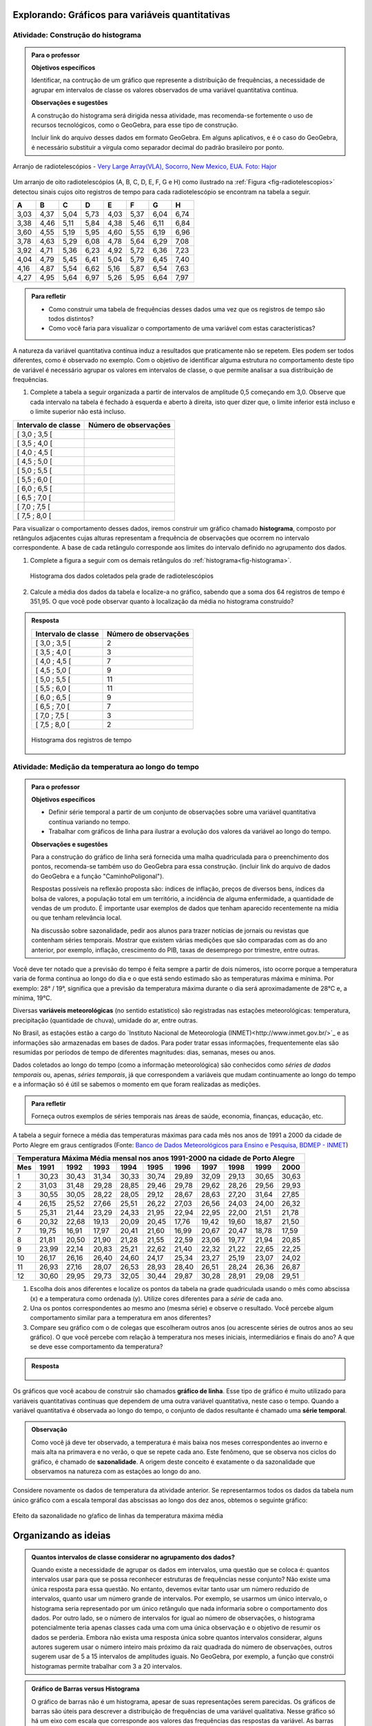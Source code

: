 *************************************************
Explorando: Gráficos para variáveis quantitativas
*************************************************
  
  
.. _ativ-construcao-histograma:

Atividade: Construção do histograma
-----------------------------------


.. admonition:: Para o professor

   **Objetivos específicos** 
   
   Identificar, na contrução de um gráfico que represente a distribuição de frequências, a necessidade de agrupar em intervalos de classe os valores observados de uma variável quantitativa contínua.
   
    
   **Observações e sugestões** 
   
   A construção do histograma será dirigida nessa atividade, mas  recomenda-se fortemente o uso de recursos tecnológicos, como  o GeoGebra, para esse tipo de construção. 
    
   Incluir link do arquivo desses dados em formato GeoGebra. Em alguns aplicativos, e é o caso do GeoGebra, é necessário substituir a vírgula como separador decimal do padrão brasileiro por ponto.
   
.. _fig-radiotelescopios:

.. figure:: _resources/USA.NM.VeryLargeArray.03.jpg
   :width: 300pt
   :align: center

   Arranjo de radiotelescópios - `Very Large Array(VLA), Socorro, New Mexico, EUA. Foto: Hajor <https://commons.wikimedia.org/wiki/File:USA.NM.VeryLargeArray.03.jpg>`_

Um arranjo de oito radiotelescópios (A, B, C, D, E, F, G e H) como  ilustrado na :ref:`Figura <fig-radiotelescopios>` detectou sinais cujos oito registros de tempo para cada radiotelescópio se encontram na tabela a seguir. 

.. qual a unidade de observação?

+------+------+------+------+------+------+------+------+
|  A   | B    | C    | D    | E    | F    | G    | H    |
+======+======+======+======+======+======+======+======+
| 3,03 | 4,37 | 5,04 | 5,73 | 4,03 | 5,37 | 6,04 | 6,74 | 
+------+------+------+------+------+------+------+------+
| 3,38 | 4,46 | 5,11 | 5,84 | 4,38 | 5,46 | 6,11 | 6,84 | 
+------+------+------+------+------+------+------+------+
| 3,60 | 4,55 | 5,19 | 5,95 | 4,60 | 5,55 | 6,19 | 6,96 | 
+------+------+------+------+------+------+------+------+
| 3,78 | 4,63 | 5,29 | 6,08 | 4,78 | 5,64 | 6,29 | 7,08 | 
+------+------+------+------+------+------+------+------+
| 3,92 | 4,71 | 5,36 | 6,23 | 4,92 | 5,72 | 6,36 | 7,23 | 
+------+------+------+------+------+------+------+------+
| 4,04 | 4,79 | 5,45 | 6,41 | 5,04 | 5,79 | 6,45 | 7,40 | 
+------+------+------+------+------+------+------+------+
| 4,16 | 4,87 | 5,54 | 6,62 | 5,16 | 5,87 | 6,54 | 7,63 | 
+------+------+------+------+------+------+------+------+
| 4,27 | 4,95 | 5,64 | 6,97 | 5,26 | 5,95 | 6,64 | 7,97 | 
+------+------+------+------+------+------+------+------+


.. admonition:: Para refletir

   * Como construir uma tabela de frequências desses dados uma vez que os registros de tempo são todos distintos?

   * Como você faria para visualizar o comportamento de uma variável com estas características?

A natureza da variável quantitativa contínua induz a resultados que praticamente não se repetem. Eles podem ser todos diferentes, como é observado no exemplo. Com o objetivo de identificar alguma estrutura no comportamento deste tipo de variável é necessário agrupar os valores em intervalos de classe, o que permite analisar a sua distribuição de frequências.

#. Complete a tabela a seguir organizada a partir de intervalos de amplitude 0,5 começando em 3,0. Observe que cada intervalo na tabela é fechado à esquerda e aberto à direita, isto quer dizer que, o limite inferior está incluso e o limite superior não está incluso.

+---------------------+-----------------------------+
| Intervalo de classe | Número de observações       |
+=====================+=============================+
| [ 3,0 ; 3,5 [       |                             |
+---------------------+-----------------------------+
| [ 3,5 ; 4,0 [       |                             |
+---------------------+-----------------------------+
| [ 4,0 ; 4,5 [       |                             |
+---------------------+-----------------------------+
| [ 4,5 ; 5,0 [       |                             |
+---------------------+-----------------------------+
| [ 5,0 ; 5,5 [       |                             |
+---------------------+-----------------------------+
| [ 5,5 ; 6,0 [       |                             |
+---------------------+-----------------------------+
| [ 6,0 ; 6,5 [       |                             |
+---------------------+-----------------------------+
| [ 6,5 ; 7,0 [       |                             |
+---------------------+-----------------------------+
| [ 7,0 ; 7,5 [       |                             |
+---------------------+-----------------------------+
| [ 7,5 ; 8,0 [       |                             |
+---------------------+-----------------------------+
Para visualizar o comportamento desses dados, iremos construir um gráfico chamado **histograma**, composto por retângulos adjacentes cujas alturas representam a frequência de observações que ocorrem no  intervalo correspondente. A base de cada retângulo corresponde aos limites do intervalo definido no agrupamento dos dados.

#. Complete a figura a seguir com os demais retângulos do :ref:`histograma<fig-histograma>`. 

   .. _fig-histograma:

   .. figure:: _resources/Histograma.png
      :width: 300pt
      :align: center
   
      Histograma dos dados coletados pela grade de radiotelescópios

#. Calcule a média dos dados da tabela e localize-a no gráfico, sabendo que a soma dos 64 registros de tempo é 351,95. O que você pode observar quanto à localização da média no histograma construído?


.. admonition:: Resposta 

 +---------------------+-----------------------------+
 | Intervalo de classe | Número de observações       |
 +=====================+=============================+
 | [ 3,0 ; 3,5 [       |               2             |
 +---------------------+-----------------------------+
 | [ 3,5 ; 4,0 [       |               3             |
 +---------------------+-----------------------------+
 | [ 4,0 ; 4,5 [       |               7             |
 +---------------------+-----------------------------+
 | [ 4,5 ; 5,0 [       |               9             |
 +---------------------+-----------------------------+
 | [ 5,0 ; 5,5 [       |              11             |
 +---------------------+-----------------------------+
 | [ 5,5 ; 6,0 [       |              11             |
 +---------------------+-----------------------------+
 | [ 6,0 ; 6,5 [       |               9             |
 +---------------------+-----------------------------+
 | [ 6,5 ; 7,0 [       |               7             |
 +---------------------+-----------------------------+
 | [ 7,0 ; 7,5 [       |               3             |
 +---------------------+-----------------------------+
 | [ 7,5 ; 8,0 [       |                2            |
 +---------------------+-----------------------------+
   
 .. _fig-histograma-resposta:
 
 .. figure:: _resources/Histograma-resposta.png
   :width: 400px
   :align: center

   Histograma dos registros de tempo
   
   
.. _ativ-medicao-temperatura-serie-temporal:

Atividade: Medição da temperatura ao longo do tempo
---------------------------------------------------


.. admonition:: Para o professor

 **Objetivos específicos** 
 
 * Definir série temporal a partir de um conjunto de observações sobre uma variável quantitativa contínua variando no tempo. 
 
 * Trabalhar com  gráficos de linha para ilustrar a evolução dos valores da variável ao longo do tempo. 
   
 **Observações e sugestões** 
 
 Para a construção do gráfico de linha será fornecida uma malha quadriculada para o preenchimento dos pontos, recomenda-se também uso do GeoGebra para essa construção. (incluir link do arquivo de dados do  GeoGebra e a função "CaminhoPoligonal").  
 
 Respostas possíveis na reflexão proposta são: índices de inflação, preços de diversos bens,  índices da bolsa de valores, a população total em um território, a incidência de alguma enfermidade, a quantidade de vendas de um produto. É importante usar exemplos de dados que tenham aparecido recentemente na mídia ou que tenham relevância local.  
 
 Na discussão sobre sazonalidade, pedir aos alunos para trazer notícias de jornais ou revistas que contenham séries temporais. Mostrar que existem várias medições que são comparadas com as do ano anterior, por exemplo, inflação, crescimento do PIB, taxas de desemprego por trimestre, entre outras.

 
 
   
Você deve ter notado que a previsão do tempo é feita sempre a partir de dois números, isto ocorre porque a temperatura varia de forma contínua ao longo do dia e o que está sendo estimado são as temperaturas máxima e mínima. Por exemplo: 28° / 19°, significa que a previsão da temperatura máxima durante o dia será aproximadamente de 28°C e, a mínima, 19°C.

Diversas **variáveis meteorológicas** (no sentido estatístico) são registradas nas estações meteorológicas: temperatura, precipitação (quantidade de chuva), umidade do ar, entre outras.

No Brasil, as estações estão a cargo do `Instituto Nacional de Meteorologia (INMET)<http://www.inmet.gov.br/>`_ e as informações são armazenadas em bases de dados. Para poder tratar essas informações, frequentemente elas são resumidas por períodos de tempo de diferentes magnitudes: dias, semanas, meses ou anos.

Dados coletados ao longo do tempo (como a informação meteorológica) são conhecidos como *séries de dados temporais* ou, apenas, *séries temporais*, já que correspondem a variáveis que mudam continuamente ao longo do tempo e a informação só é útil se sabemos o momento em que foram realizadas as medições.

.. admonition:: Para refletir

   Forneça outros exemplos de séries temporais nas áreas de saúde, economia, finanças, educação, etc.



A tabela a seguir fornece a média das temperaturas máximas para cada mês nos anos de 1991 a 2000 da cidade de Porto Alegre em graus centígrados (Fonte: `Banco de Dados Meteorológicos para Ensino e Pesquisa, BDMEP - INMET <http://www.inmet.gov.br/portal/index.php?r=bdmep/bdmep>`_)

+-------------------------------------------------------------------------------------+
| Temperatura Máxima Média mensal nos anos 1991-2000 na cidade de Porto Alegre        |
+-----+-------+-------+-------+-------+-------+-------+-------+-------+-------+-------+
| Mes | 1991  | 1992  | 1993  | 1994  | 1995  | 1996  | 1997  | 1998  | 1999  | 2000  |
+=====+=======+=======+=======+=======+=======+=======+=======+=======+=======+=======+
| 1   | 30,23 | 30,43 | 31,34 | 30,33 | 30,74 | 29,89 | 32,09 | 29,13 | 30,65 | 30,63 |
+-----+-------+-------+-------+-------+-------+-------+-------+-------+-------+-------+
| 2   | 31,03 | 31,48 | 29,28 | 28,85 | 29,46 | 29,78 | 29,62 | 28,26 | 29,56 | 29,93 |
+-----+-------+-------+-------+-------+-------+-------+-------+-------+-------+-------+
| 3   | 30,55 | 30,05 | 28,22 | 28,05 | 29,12 | 28,67 | 28,63 | 27,20 | 31,64 | 27,85 |
+-----+-------+-------+-------+-------+-------+-------+-------+-------+-------+-------+
| 4   | 26,15 | 25,52 | 27,66 | 25,51 | 26,22 | 27,03 | 26,56 | 24,03 | 24,00 | 26,32 |
+-----+-------+-------+-------+-------+-------+-------+-------+-------+-------+-------+
| 5   | 25,31 | 21,44 | 23,29 | 24,33 | 21,95 | 22,94 | 22,95 | 22,00 | 21,51 | 21,78 |
+-----+-------+-------+-------+-------+-------+-------+-------+-------+-------+-------+
| 6   | 20,32 | 22,68 | 19,13 | 20,09 | 20,45 | 17,76 | 19,42 | 19,60 | 18,87 | 21,50 |
+-----+-------+-------+-------+-------+-------+-------+-------+-------+-------+-------+
| 7   | 19,75 | 16,91 | 17,97 | 20,41 | 21,60 | 16,99 | 20,67 | 20,47 | 18,78 | 17,59 | 
+-----+-------+-------+-------+-------+-------+-------+-------+-------+-------+-------+
| 8   | 21,81 | 20,50 | 21,90 | 21,28 | 21,55 | 22,59 | 23,06 | 19,77 | 21,94 | 20,85 |
+-----+-------+-------+-------+-------+-------+-------+-------+-------+-------+-------+
| 9   | 23,99 | 22,14 | 20,83 | 25,21 | 22,62 | 21,40 | 22,32 | 21,22 | 22,65 | 22,25 |
+-----+-------+-------+-------+-------+-------+-------+-------+-------+-------+-------+
| 10  | 26,17 | 26,16 | 26,40 | 24,60 | 24,17 | 25,34 | 23,27 | 25,19 | 23,07 | 24,02 |
+-----+-------+-------+-------+-------+-------+-------+-------+-------+-------+-------+
| 11  | 26,93 | 27,16 | 28,07 | 26,53 | 28,93 | 28,40 | 26,51 | 28,24 | 26,36 | 26,87 |
+-----+-------+-------+-------+-------+-------+-------+-------+-------+-------+-------+
| 12  | 30,60 | 29,95 | 29,73 | 32,05 | 30,44 | 29,87 | 30,28 | 28,91 | 29,08 | 29,51 | 
+-----+-------+-------+-------+-------+-------+-------+-------+-------+-------+-------+



#. Escolha dois anos diferentes e localize os pontos da tabela na grade quadriculada usando o mês como abscissa (x) e a temperatura como ordenada (y). Utilize cores diferentes para a *série* de cada ano.

#. Una os pontos correspondentes ao mesmo ano (mesma série) e observe o resultado. Você percebe algum comportamento similar para a  temperatura em anos diferentes?

#. Compare seu gráfico com o de colegas que escolheram outros anos (ou acrescente séries de outros anos ao seu gráfico). O que você percebe com relação à temperatura nos meses iniciais, intermediários e finais do ano?  A que se deve esse comportamento da temperatura?

.. admonition:: Resposta

   .. _fig-linhas-temperatura
   
   .. figure:: _resources/linhas-temperatura.png
     :width: 300pt
     :align: center

      Gráficos de linhas com a temperatura máxima média mensual da cidade de Porto Alegre

Os gráficos que você acabou de construir são chamados **gráfico de linha**. Esse tipo de gráfico é muito utilizado para variáveis quantitativas contínuas que dependem de uma outra variável quantitativa, neste caso o tempo. Quando a variável quantitativa é observada ao longo do tempo, o conjunto de dados resultante é chamado uma **série temporal**.


.. admonition:: Observação 

    Como você já deve ter observado, a temperatura é mais baixa nos meses correspondentes ao inverno e mais alta na primavera e no verão, o que se repete cada ano. Este fenômeno, que se observa nos ciclos do gráfico, é chamado de **sazonalidade**. A origem deste conceito é exatamente o da sazonalidade que observamos na natureza com as estações ao longo do ano.

.. glossary::

   Sazonalidade
     Variações periódicas que se observam em séries temporais e que devem sua presença a um fenômeno implícito que incide de forma direta as medições da variável observada.
   
Considere novamente os dados de temperatura da atividade anterior. Se representarmos todos os dados da tabela num único gráfico com a escala temporal das abscissas ao longo dos dez anos, obtemos o seguinte gráfico:


.. _fig-linhas-sazonalidade:

.. figure:: _resources/linhas-sazonalidade.png
   :width: 400px
   :align: center

   Efeito da sazonalidade no gŕafico de linhas da temperatura máxima média
   


.. _cap-organizando-as-ideias2:

*********************
Organizando as ideias
*********************

.. Discussão sobre a construção dos intervalos de classe, sobre a difernça entre histograma e gráfico de barras, sobre a adequação dos diferentes gráficos aos tipos de variáveis.
.. glossary::

   Histograma
    O histograma é uma representação gráfica da distribuição de frequências de uma variável quantitativa contínua agrupada em intervalos usando retângulos adjacentes. Cada retângulo no histograma corresponde a um intervalo considerado e a razão da área desse retângulo em relação à área total do histograma deve ser igual a frequência relativa de casos desse intervalo.
      
.. admonition:: Quantos intervalos de classe considerar no agrupamento dos dados? 
  
  Quando existe a necessidade de agrupar os dados em intervalos, uma questão que se coloca é: quantos intervalos usar para que se possa reconhecer estruturas de frequências nesse conjunto? Não existe uma única resposta para essa questão. No entanto, devemos evitar tanto usar um número reduzido de intervalos, quanto usar um número grande de intervalos. Por exemplo, se usarmos um único intervalo, o histograma seria representado por um único retângulo que nada informaria sobre o comportamento dos dados. Por outro lado, se o número de intervalos for igual ao número de observações, o histograma potencialmente teria apenas classes cada uma com uma única observação e o objetivo de resumir os dados se perderia. 
  Embora não exista uma resposta única sobre quantos intervalos considerar, alguns autores sugerem usar o número inteiro mais próximo da raiz quadrada do número de observações, outros sugerem usar de 5 a 15 intervalos de amplitudes iguais. No GeoGebra, por exemplo, a função que constrói histogramas permite trabalhar com 3 a 20 intervalos.  
 
.. incluir histogramas um com unica classe e o outro com 60 classes
     
  
.. admonition:: Gráfico de Barras versus Histograma

   O gráfico de barras não é um histograma, apesar de suas representações serem parecidas.  Os gráficos de barras são úteis para descrever a distribuição de frequências de uma variável qualitativa. Nesse gráfico só há um eixo com escala que corresponde aos valores das frequências das respostas da variável. As barras podem ser tanto verticais como horizontais e são apresentadas de forma igualmente espaçada. Cada barra representa uma resposta da variável qualitativa e a altura da barra corresponde à frequência daquela resposta. Esse tipo de gráfico também pode ser usado para representar uma variável quantitativa discreta, sendo que nesse caso, as posições das barras correspondem aos valores assumidos pela variável. Pela natureza discreta da variável, as barras não são adjacentes. 
   
   Os histogramas são úteis para representar a distribuição de frequências de uma variável quantitativa contínua cujos valores foram agrupados em intervalos. No histograma, o eixo das abscissas (horizontal) representa a escala da variável contínua e, o eixo das ordenadas (vertical) representa a escala da frequência ou densidade de frequência que é definida como a razão entre a frequência e a amplitude do intervalo. 
   
.. incluir ilustração
   



.. _cap-praticando2:

********************
Praticando o assunto
********************

.. _ativ-variacoes-do-histograma:

Atividade: Construção de Histogramas
------------------------------------

.. admonition:: Para o professor

   **Objetivo específico** 
   
 * Avaliar a forma do histograma a partir da variação do número de intervalos considerados
  
  
   **Observações e sugestões** 
   
 Essa atividade deve ser realizada com algum recurso tecnológico, de preferência o GeoGebra. 
    
 A planilha de dados está disponível em <incluir>. 
    
 Comente com os alunos que em algumas situações o número de intervalos considerado pode não revelar estruturas relevantes do fenômeno sob investigação. 

   
#. Refaça o histograma dos dados de registros de tempo variando o número de intervalos de classe, comparando-os com a forma do histograma construído na atividade 4.1. <incluir link GeoGebra>. 


.. _ativ-titulo-da-histogramas-intervalos-desiguais:

Atividade: Construção de Histogramas quando os intervalos têm amplitudes desiguais
----------------------------------------------------------------------------------


.. admonition:: Para o professor

   **Objetivos específicos** 
   
   * Construir histogramas nos casos em que os intervalos apresentam amplitudes desiguais. 
   
   * Definir densidade de frequência absoluta e relativa.
   
   **Observações e sugestões**
   
   Nessa atividade é importante construir o histograma usando a escala da frequência, para mostrar que ele não representa corretamente a dsitribuição de frequências desses dados, calculando as áreas relativas de cada retângulo com o histograma incorreto, o aluno perceberá facilmente que essa escala é inadequada.
  

Quando todos intervalos considerados têm a mesma amplitude, a altura dos retângulos pode ser a frequência absoluta ou relativa de observações que ocorrem no intervalo, mas quando os intervalos apresentam amplitudes desiguais, usar a frequência não será mais apropriado. Nesse caso devemos usar a densidade de frequência absoluta ou relativa obtida pela razão entre frequência e amplitude do intervalo. 
   
Em que situações há a necessidade de considerarmos intervalos de amplitudes desiguais? 
   
Normalmente, na primeira construção dos intervalos consideramos sempre intervalos de amplitudes iguais. Mas pode acontecer, nesse agrupamento, intervalos vazios ou intervalos com um número muito grande de observações. Quando essas situações ocorrem recomenda-se juntar dois intervalos consecutivos no primeiro caso ou subdividir o intervalo no segundo caso.
   
Suponha a seguinte distribuição de frequências de salários medidos em salários mínimos para 200 funcionários de uma empresa.
 
+---------------------+----------------------+--------------------+
| Intervalo de classe | frequência absoluta  |frequência relativa |
+=====================+======================+====================+
| [ 2,0 ; 3,0 [       |   12                 |  0,06              | 
+---------------------+----------------------+--------------------+
| [ 3,0 ; 5,0 [       |     40               |  0,20              |
+---------------------+----------------------+--------------------+
| [ 5,0 ; 7,0 [       |    80                |  0,40              |
+---------------------+----------------------+--------------------+
| [ 7,0 ; 10,0 [      |    48                |  0,24              |
+---------------------+----------------------+--------------------+
| [ 10,0 ; 15,0 [     |     20               |   0,10             |
+---------------------+----------------------+--------------------+
   
#. Determine as amplitudes de cada intervalo considerado na tabela. 
#. Construa o histograma desses dados lembrando que a área relativa de cada retângulo em relação a área total deve ser igual à frequência relativa do intervalo que ele representa. Usando a porcentagem como a altura dos retângulos essa propriedade é satisfeita?  


.. admonition:: Observação 

   Nessa situação a altura dos retângulos deve ser a densidade de frequência absoluta dada pela razão entre a frequência do intervalo e a amplitude do intervalo ou pela densidade de frequência relativa dada pela razão entre a porcentagem do intervalo e a amplitude do intervalo. 

.. math::  densidade \quad  de \quad  frequência=\frac{frequência}{amplitude}



.. admonition:: Resposta 

   
 +---------------------+-----------------------+------+----------+----------+
 | Intervalo de classe | freq. absoluta        | %    | amplitude|  d.f.(%) |
 +=====================+=======================+======+==========+==========+
 | [ 2,0 ; 3,0 )       |   12                  |  6   |  1       |     6    |
 +---------------------+-----------------------+------+----------+----------+
 | [ 3,0 ; 5,0 )       |     40                |  20  |     2    |      10  |
 +---------------------+-----------------------+------+----------+----------+
 | [ 5,0 ; 7,0 )       |    80                 |  40  |    2     |     20   |
 +---------------------+-----------------------+------+----------+----------+
 | [ 7,0 ; 10,0 )      |    48                 |  24  |     3    |    8     |
 +---------------------+-----------------------+------+----------+----------+
 | [ 10,0 ; 15,0 )     |     20                |  10  |     5    |     2    |
 +---------------------+-----------------------+------+----------+----------+
 
 
.. _fig-coloque-aqui-o-nome:

.. figure:: _resources/histogramaerrado.png
   :width: 300pt
   :align: center

   Histograma errado
   
   
.. _fig-coloque-aqui-o-nome:

.. figure:: _resources/histogramacorreto.png
   :width: 300pt
   :align: center

   Histograma correto
   
   


